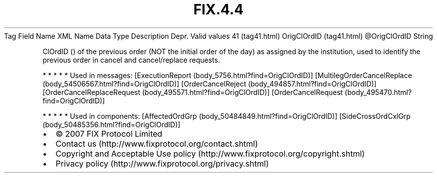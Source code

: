 .TH FIX.4.4 "" "" "Tag #41"
Tag
Field Name
XML Name
Data Type
Description
Depr.
Valid values
41 (tag41.html)
OrigClOrdID (tag41.html)
\@OrigClOrdID
String
.PP
ClOrdID () of the previous order (NOT the initial order of the day)
as assigned by the institution, used to identify the previous order
in cancel and cancel/replace requests.
.PP
   *   *   *   *   *
Used in messages:
[ExecutionReport (body_5756.html?find=OrigClOrdID)]
[MultilegOrderCancelReplace (body_54506567.html?find=OrigClOrdID)]
[OrderCancelReject (body_494857.html?find=OrigClOrdID)]
[OrderCancelReplaceRequest (body_495571.html?find=OrigClOrdID)]
[OrderCancelRequest (body_495470.html?find=OrigClOrdID)]
.PP
   *   *   *   *   *
Used in components:
[AffectedOrdGrp (body_50484849.html?find=OrigClOrdID)]
[SideCrossOrdCxlGrp (body_50485356.html?find=OrigClOrdID)]

.PD 0
.P
.PD

.PP
.PP
.IP \[bu] 2
© 2007 FIX Protocol Limited
.IP \[bu] 2
Contact us (http://www.fixprotocol.org/contact.shtml)
.IP \[bu] 2
Copyright and Acceptable Use policy (http://www.fixprotocol.org/copyright.shtml)
.IP \[bu] 2
Privacy policy (http://www.fixprotocol.org/privacy.shtml)
